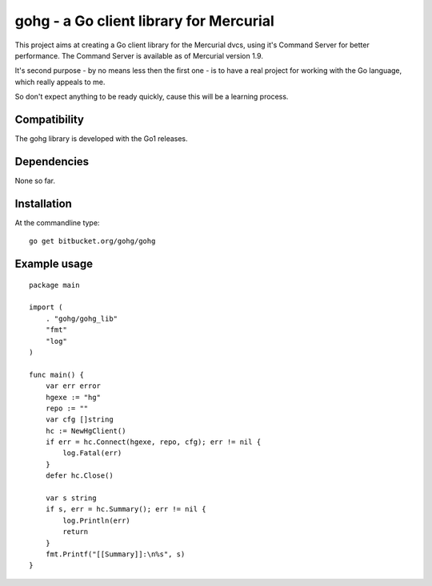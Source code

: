 gohg - a Go client library for Mercurial
****************************************

This project aims at creating a Go client library for the Mercurial dvcs,
using it's Command Server for better performance. The Command Server is
available as of Mercurial version 1.9.

It's second purpose - by no means less then the first one - is to have a real
project for working with the Go language, which really appeals to me.

So don't expect anything to be ready quickly, cause this will be a learning
process.

Compatibility
-------------

The gohg library is developed with the Go1 releases.

Dependencies
------------

None so far.

Installation
------------

At the commandline type::

    go get bitbucket.org/gohg/gohg

Example usage
-------------
::

    package main

    import (
        . "gohg/gohg_lib"
        "fmt"
        "log"
    )

    func main() {
        var err error
        hgexe := "hg"
        repo := ""
        var cfg []string
        hc := NewHgClient()
        if err = hc.Connect(hgexe, repo, cfg); err != nil {
            log.Fatal(err)
        }
        defer hc.Close()

        var s string
        if s, err = hc.Summary(); err != nil {
            log.Println(err)
            return
        }
        fmt.Printf("[[Summary]]:\n%s", s)
    }
